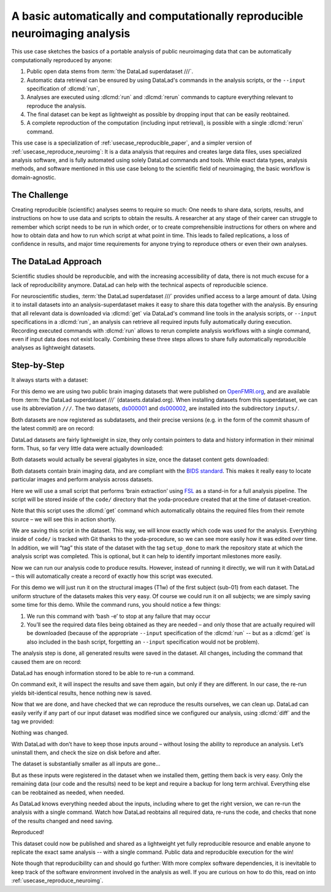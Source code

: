 .. index:: ! Usecase; Basic Reproducible Neuroimaging
.. _usecase_reproduce_neuroimg_simple:

A basic automatically and computationally reproducible neuroimaging analysis
----------------------------------------------------------------------------

This use case sketches the basics of a portable analysis of public neuroimaging data
that can be automatically computationally reproduced by anyone:

#. Public open data stems from :term:`the DataLad superdataset ///`.
#. Automatic data retrieval can be ensured by using DataLad's commands in the analysis scripts, or the ``--input`` specification of :dlcmd:`run`,
#. Analyses are executed using :dlcmd:`run` and :dlcmd:`rerun` commands to capture everything relevant to reproduce the analysis.
#. The final dataset can be kept as lightweight as possible by dropping input that can be easily reobtained.
#. A complete reproduction of the computation (including input retrieval), is possible with a single :dlcmd:`rerun` command.

This use case is a specialization of :ref:`usecase_reproducible_paper`, and a simpler version of :ref:`usecase_reproduce_neuroimg`:
It is a data analysis that requires and creates large data files, uses specialized analysis software, and is fully automated using solely DataLad commands and tools.
While exact data types, analysis methods, and software mentioned in this use case belong to the scientific field of neuroimaging, the basic workflow is domain-agnostic.


The Challenge
^^^^^^^^^^^^^

Creating reproducible (scientific) analyses seems to require so much:
One needs to share data, scripts, results, and instructions on how to use data and scripts to obtain the results.
A researcher at any stage of their career can struggle to remember which script needs to be run in which order, or to create comprehensible instructions for others on where and how to obtain data and how to run which script at what point in time.
This leads to failed replications, a loss of confidence in results, and major time requirements for anyone trying to reproduce others or even their own analyses.

The DataLad Approach
^^^^^^^^^^^^^^^^^^^^

Scientific studies should be reproducible, and with the increasing accessibility of data, there is not much excuse for a lack of reproducibility anymore.
DataLad can help with the technical aspects of reproducible science.

For neuroscientific studies, :term:`the DataLad superdataset ///` provides unified access to a large amount of data.
Using it to install datasets into an analysis-superdataset makes it easy to share this data together with the analysis.
By ensuring that all relevant data is downloaded via :dlcmd:`get` via DataLad's command line tools in the analysis scripts, or ``--input`` specifications in a :dlcmd:`run`, an analysis can retrieve all required inputs fully automatically during execution.
Recording executed commands with :dlcmd:`run` allows to rerun complete analysis workflows with a single command, even if input data does not exist locally.
Combining these three steps allows to share fully automatically reproducible analyses as lightweight datasets.

Step-by-Step
^^^^^^^^^^^^

It always starts with a dataset:

.. runrecord:: _examples/repro-101
   :language: console
   :workdir: usecases/repro

   $ datalad create -c yoda demo

For this demo we are using two public brain imaging datasets that were published on `OpenFMRI.org <https://legacy.openfmri.org>`_, and are available from :term:`the DataLad superdataset ///` (datasets.datalad.org).
When installing datasets from this superdataset, we can use its abbreviation ``///``.
The two datasets, `ds000001 <https://legacy.openfmri.org/dataset/ds000001>`_ and `ds000002 <https://legacy.openfmri.org/dataset/ds000002>`_, are installed into the subdirectory ``inputs/``.

.. runrecord:: _examples/repro-102
   :language: console
   :workdir: usecases/repro

   $ cd demo
   $ datalad clone -d . ///openfmri/ds000001 inputs/ds000001

.. runrecord:: _examples/repro-103
   :language: console
   :workdir: usecases/repro

   $ cd demo
   $ datalad clone -d . ///openfmri/ds000002 inputs/ds000002

Both datasets are now registered as subdatasets, and their precise versions (e.g. in the form of the commit shasum of the latest commit) are on record:

.. runrecord:: _examples/repro-104
   :language: console
   :workdir: usecases/repro/demo

   $ datalad --output-format '{path}: {gitshasum}' subdatasets

DataLad datasets are fairly lightweight in size, they only contain pointers to data and history information in their minimal form.
Thus, so far very little data were actually downloaded:

.. runrecord:: _examples/repro-105
   :language: console
   :workdir: usecases/repro/demo

   $ du -sh inputs/

Both datasets would actually be several gigabytes in size, once the dataset content gets downloaded:

.. runrecord:: _examples/repro-106
   :language: console
   :workdir: usecases/repro/demo

   $ datalad -C inputs/ds000001 status --annex
   $ datalad -C inputs/ds000002 status --annex

Both datasets contain brain imaging data, and are compliant with the `BIDS standard <https://bids.neuroimaging.io>`_.
This makes it really easy to locate particular images and perform analysis across datasets.

Here we will use a small script that performs ‘brain extraction’ using `FSL <https://fsl.fmrib.ox.ac.uk>`__ as a stand-in for a full analysis pipeline. The script will be stored inside of the ``code/`` directory that the yoda-procedure created that at the time of dataset-creation.

.. runrecord:: _examples/repro-107
   :language: console
   :workdir: usecases/repro/demo
   :emphasize-lines: 6

   $ cat << EOT > code/brain_extraction.sh
   # enable FSL
   . /etc/fsl/5.0/fsl.sh

   # obtain all inputs
   datalad get \$@
   # perform brain extraction
   count=1
   for nifti in \$@; do
     subdir="sub-\$(printf %03d \$count)"
     mkdir -p \$subdir
     echo "Processing \$nifti"
     bet \$nifti \$subdir/anat -m
     count=\$((count + 1))
   done
   EOT

Note that this script uses the :dlcmd:`get` command which automatically obtains the required files from their remote source – we will see this in action shortly.

We are saving this script in the dataset. This way, we will know exactly which code was used for the analysis.
Everything inside of ``code/`` is tracked with Git thanks to the yoda-procedure, so we can see more easily how it was edited over time.
In addition, we will “tag” this state of the dataset with the tag ``setup_done`` to mark the repository state at which the analysis script was completed.
This is optional, but it can help to identify important milestones more easily.

.. runrecord:: _examples/repro-108
   :language: console
   :workdir: usecases/repro/demo

   $ datalad save --version-tag setup_done -m "Brain extraction script" code/brain_extraction.sh

Now we can run our analysis code to produce results. However, instead of running it directly, we will run it with DataLad – this will automatically create a record of exactly how this script was executed.

For this demo we will just run it on the structural images (T1w) of the first subject (sub-01) from each dataset.
The uniform structure of the datasets makes this very easy.
Of course we could run it on all subjects; we are simply saving some time for this demo.
While the command runs, you should notice a few things:

1) We run this command with ‘bash -e’ to stop at any failure that may occur

2) You’ll see the required data files being obtained as they are needed – and   only those that are actually required will be downloaded (because of the appropriate ``--input`` specification of the :dlcmd:`run` -- but as a :dlcmd:`get` is also included in the bash script, forgetting an ``--input`` specification would not be problem).

.. runrecord:: _examples/repro-109
   :language: console
   :workdir: usecases/repro/demo

   $ datalad run -m "run brain extract workflow" \
    --input "inputs/ds*/sub-01/anat/sub-01_T1w.nii.gz" \
    --output "sub-*/anat" \
    bash -e code/brain_extraction.sh inputs/ds*/sub-01/anat/sub-01_T1w.nii.gz



The analysis step is done, all generated results were saved in the dataset.
All changes, including the command that caused them are on record:

.. runrecord:: _examples/repro-110
   :language: console
   :workdir: usecases/repro/demo

   $ git show --stat

DataLad has enough information stored to be able to re-run a command.

On command exit, it will inspect the results and save them again, but only if they are different.
In our case, the re-run yields bit-identical results, hence nothing new is saved.

.. runrecord:: _examples/repro-111
   :language: console
   :workdir: usecases/repro/demo

   $ datalad rerun

Now that we are done, and have checked that we can reproduce the results ourselves, we can clean up. DataLad can easily verify if any part of our input dataset was modified since we configured our analysis, using :dlcmd:`diff` and the tag we provided:

.. runrecord:: _examples/repro-112
   :language: console
   :workdir: usecases/repro/demo

   $ datalad diff setup_done inputs

Nothing was changed.

With DataLad with don’t have to keep those inputs around – without losing the ability to reproduce an analysis.
Let’s uninstall them, and check the size on disk before and after.

.. runrecord:: _examples/repro-113
   :language: console
   :workdir: usecases/repro/demo

   $ du -sh

.. runrecord:: _examples/repro-114
   :language: console
   :workdir: usecases/repro/demo

   $ datalad uninstall inputs/*

.. runrecord:: _examples/repro-115
   :language: console
   :workdir: usecases/repro/demo

   $ du -sh

The dataset is substantially smaller as all inputs are gone…

.. runrecord:: _examples/repro-116
   :language: console
   :workdir: usecases/repro/demo

   $ ls inputs/*

But as these inputs were registered in the dataset when we installed them, getting them back is very easy.
Only the remaining data (our code and the results) need to be kept and require a backup for long term archival.
Everything else can be reobtained as needed, when needed.

As DataLad knows everything needed about the inputs, including where to get the right version, we can re-run the analysis with a single command.
Watch how DataLad reobtains all required data, re-runs the code, and checks that none of the results changed and need saving.

.. runrecord:: _examples/repro-117
   :language: console
   :workdir: usecases/repro/demo

   $ datalad rerun

Reproduced!

This dataset could now be published and shared as a lightweight yet fully reproducible resource and enable anyone to replicate the exact same analysis -- with a single command.
Public data and reproducible execution for the win!

Note though that reproducibility can and should go further: With more complex software dependencies, it is inevitable to keep track of the software environment involved in the analysis as well.
If you are curious on how to do this, read on into :ref:`usecase_reproduce_neuroimg`.
